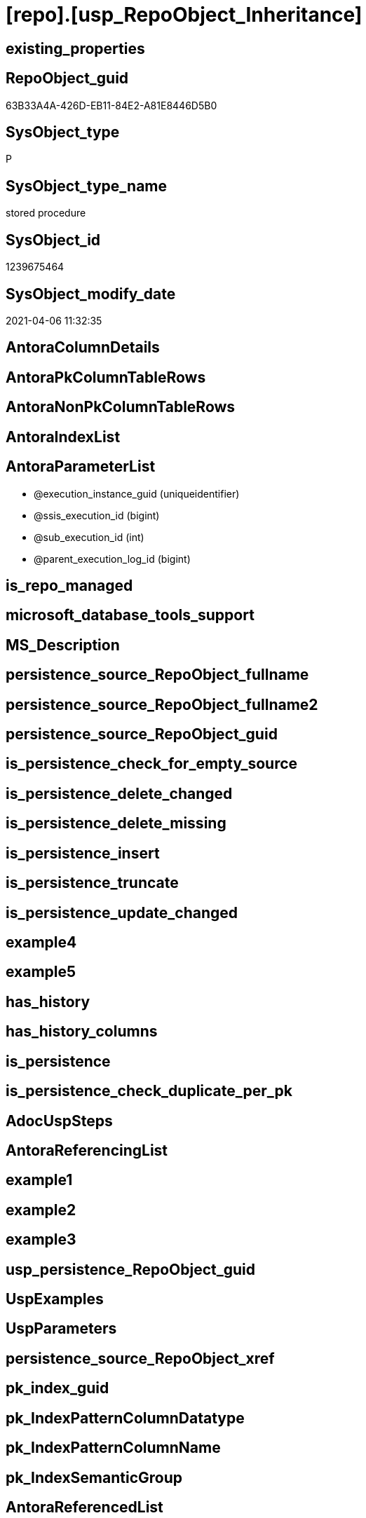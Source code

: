 = [repo].[usp_RepoObject_Inheritance]

== existing_properties

// tag::existing_properties[]
:ExistsProperty--AntoraReferencedList:
:ExistsProperty--ReferencedObjectList:
:ExistsProperty--sql_modules_definition:
:ExistsProperty--AntoraParameterList:
// end::existing_properties[]

== RepoObject_guid

// tag::RepoObject_guid[]
63B33A4A-426D-EB11-84E2-A81E8446D5B0
// end::RepoObject_guid[]

== SysObject_type

// tag::SysObject_type[]
P 
// end::SysObject_type[]

== SysObject_type_name

// tag::SysObject_type_name[]
stored procedure
// end::SysObject_type_name[]

== SysObject_id

// tag::SysObject_id[]
1239675464
// end::SysObject_id[]

== SysObject_modify_date

// tag::SysObject_modify_date[]
2021-04-06 11:32:35
// end::SysObject_modify_date[]

== AntoraColumnDetails

// tag::AntoraColumnDetails[]

// end::AntoraColumnDetails[]

== AntoraPkColumnTableRows

// tag::AntoraPkColumnTableRows[]

// end::AntoraPkColumnTableRows[]

== AntoraNonPkColumnTableRows

// tag::AntoraNonPkColumnTableRows[]

// end::AntoraNonPkColumnTableRows[]

== AntoraIndexList

// tag::AntoraIndexList[]

// end::AntoraIndexList[]

== AntoraParameterList

// tag::AntoraParameterList[]
* @execution_instance_guid (uniqueidentifier)
* @ssis_execution_id (bigint)
* @sub_execution_id (int)
* @parent_execution_log_id (bigint)
// end::AntoraParameterList[]

== is_repo_managed

// tag::is_repo_managed[]

// end::is_repo_managed[]


== microsoft_database_tools_support

// tag::microsoft_database_tools_support[]

// end::microsoft_database_tools_support[]


== MS_Description

// tag::MS_Description[]

// end::MS_Description[]


== persistence_source_RepoObject_fullname

// tag::persistence_source_RepoObject_fullname[]

// end::persistence_source_RepoObject_fullname[]


== persistence_source_RepoObject_fullname2

// tag::persistence_source_RepoObject_fullname2[]

// end::persistence_source_RepoObject_fullname2[]


== persistence_source_RepoObject_guid

// tag::persistence_source_RepoObject_guid[]

// end::persistence_source_RepoObject_guid[]


== is_persistence_check_for_empty_source

// tag::is_persistence_check_for_empty_source[]

// end::is_persistence_check_for_empty_source[]


== is_persistence_delete_changed

// tag::is_persistence_delete_changed[]

// end::is_persistence_delete_changed[]


== is_persistence_delete_missing

// tag::is_persistence_delete_missing[]

// end::is_persistence_delete_missing[]


== is_persistence_insert

// tag::is_persistence_insert[]

// end::is_persistence_insert[]


== is_persistence_truncate

// tag::is_persistence_truncate[]

// end::is_persistence_truncate[]


== is_persistence_update_changed

// tag::is_persistence_update_changed[]

// end::is_persistence_update_changed[]


== example4

// tag::example4[]

// end::example4[]


== example5

// tag::example5[]

// end::example5[]


== has_history

// tag::has_history[]

// end::has_history[]


== has_history_columns

// tag::has_history_columns[]

// end::has_history_columns[]


== is_persistence

// tag::is_persistence[]

// end::is_persistence[]


== is_persistence_check_duplicate_per_pk

// tag::is_persistence_check_duplicate_per_pk[]

// end::is_persistence_check_duplicate_per_pk[]


== AdocUspSteps

// tag::AdocUspSteps[]

// end::AdocUspSteps[]


== AntoraReferencingList

// tag::AntoraReferencingList[]

// end::AntoraReferencingList[]


== example1

// tag::example1[]

// end::example1[]


== example2

// tag::example2[]

// end::example2[]


== example3

// tag::example3[]

// end::example3[]


== usp_persistence_RepoObject_guid

// tag::usp_persistence_RepoObject_guid[]

// end::usp_persistence_RepoObject_guid[]


== UspExamples

// tag::UspExamples[]

// end::UspExamples[]


== UspParameters

// tag::UspParameters[]

// end::UspParameters[]


== persistence_source_RepoObject_xref

// tag::persistence_source_RepoObject_xref[]

// end::persistence_source_RepoObject_xref[]


== pk_index_guid

// tag::pk_index_guid[]

// end::pk_index_guid[]


== pk_IndexPatternColumnDatatype

// tag::pk_IndexPatternColumnDatatype[]

// end::pk_IndexPatternColumnDatatype[]


== pk_IndexPatternColumnName

// tag::pk_IndexPatternColumnName[]

// end::pk_IndexPatternColumnName[]


== pk_IndexSemanticGroup

// tag::pk_IndexSemanticGroup[]

// end::pk_IndexSemanticGroup[]


== AntoraReferencedList

// tag::AntoraReferencedList[]
* xref:repo.RepoObject_Inheritance_temp.adoc[]
* xref:repo.RepoObjectProperty.adoc[]
* xref:repo.RepoObjectProperty_InheritanceType_resulting_InheritanceDefinition.adoc[]
* xref:repo.usp_ExecutionLog_insert.adoc[]
// end::AntoraReferencedList[]


== ReferencedObjectList

// tag::ReferencedObjectList[]
* [repo].[RepoObject_Inheritance_temp]
* [repo].[RepoObject_InheritanceType_resulting_InheritanceDefinition]
* [repo].[RepoObjectProperty]
* [repo].[usp_ExecutionLog_insert]
// end::ReferencedObjectList[]


== sql_modules_definition

// tag::sql_modules_definition[]
[source,sql]
----

CREATE PROCEDURE [repo].[usp_RepoObject_Inheritance]
 ----keep the code between logging parameters and "START" unchanged!
 ---- parameters, used for logging; you don't need to care about them, but you can use them, wenn calling from SSIS or in your workflow to log the context of the procedure call
 @execution_instance_guid UNIQUEIDENTIFIER = NULL --SSIS system variable ExecutionInstanceGUID could be used, any other unique guid is also fine. If NULL, then NEWID() is used to create one
 , @ssis_execution_id BIGINT = NULL --only SSIS system variable ServerExecutionID should be used, or any other consistent number system, do not mix different number systems
 , @sub_execution_id INT = NULL --in case you log some sub_executions, for example in SSIS loops or sub packages
 , @parent_execution_log_id BIGINT = NULL --in case a sup procedure is called, the @current_execution_log_id of the parent procedure should be propagated here. It allowes call stack analyzing
AS
DECLARE
 --
 @current_execution_log_id BIGINT --this variable should be filled only once per procedure call, it contains the first logging call for the step 'start'.
 , @current_execution_guid UNIQUEIDENTIFIER = NEWID() --a unique guid for any procedure call. It should be propagated to sub procedures using "@parent_execution_log_id = @current_execution_log_id"
 , @source_object NVARCHAR(261) = NULL --use it like '[schema].[object]', this allows data flow vizualizatiuon (include square brackets)
 , @target_object NVARCHAR(261) = NULL --use it like '[schema].[object]', this allows data flow vizualizatiuon (include square brackets)
 , @proc_id INT = @@procid
 , @proc_schema_name NVARCHAR(128) = OBJECT_SCHEMA_NAME(@@procid) --schema ande name of the current procedure should be automatically logged
 , @proc_name NVARCHAR(128) = OBJECT_NAME(@@procid) --schema ande name of the current procedure should be automatically logged
 , @event_info NVARCHAR(MAX)
 , @step_id INT = 0
 , @step_name NVARCHAR(1000) = NULL
 , @rows INT

--[event_info] get's only the information about the "outer" calling process
--wenn the procedure calls sub procedures, the [event_info] will not change
SET @event_info = (
  SELECT [event_info]
  FROM sys.dm_exec_input_buffer(@@spid, CURRENT_REQUEST_ID())
  )

IF @execution_instance_guid IS NULL
 SET @execution_instance_guid = NEWID();
--
--SET @rows = @@ROWCOUNT;
SET @step_id = @step_id + 1
SET @step_name = 'start'
SET @source_object = NULL
SET @target_object = NULL

EXEC repo.usp_ExecutionLog_insert
 --these parameters should be the same for all logging execution
 @execution_instance_guid = @execution_instance_guid
 , @ssis_execution_id = @ssis_execution_id
 , @sub_execution_id = @sub_execution_id
 , @parent_execution_log_id = @parent_execution_log_id
 , @current_execution_guid = @current_execution_guid
 , @proc_id = @proc_id
 , @proc_schema_name = @proc_schema_name
 , @proc_name = @proc_name
 , @event_info = @event_info
 --the following parameters are individual for each call
 , @step_id = @step_id --@step_id should be incremented before each call
 , @step_name = @step_name --assign individual step names for each call
 --only the "start" step should return the log id into @current_execution_log_id
 --all other calls should not overwrite @current_execution_log_id
 , @execution_log_id = @current_execution_log_id OUTPUT

----you can log the content of your own parameters, do this only in the start-step
----data type is sql_variant
--
--keep the code between logging parameters and "START" unchanged!
--
----START
--
----- start here with your own code
DECLARE inheritance_cursor CURSOR READ_ONLY
FOR
SELECT [resulting_InheritanceDefinition]
FROM repo.[RepoObjectProperty_InheritanceType_resulting_InheritanceDefinition]
GROUP BY [resulting_InheritanceDefinition]
HAVING (NOT (resulting_InheritanceDefinition IS NULL))

DECLARE @resulting_InheritanceDefinition NVARCHAR(4000)
 , @resulting_InheritanceDefinition_ForSql NVARCHAR(4000)
DECLARE @stmt NVARCHAR(MAX)

OPEN inheritance_cursor

FETCH NEXT
FROM inheritance_cursor
INTO @resulting_InheritanceDefinition

WHILE (@@fetch_status <> - 1)
BEGIN
 IF (@@fetch_status <> - 2)
 BEGIN
  PRINT @resulting_InheritanceDefinition

  --replace "'" by "''" to be used in a string
  SET @resulting_InheritanceDefinition_ForSql = REPLACE(@resulting_InheritanceDefinition, '''', '''''')

  --PRINT @resulting_InheritanceDefinition_ForSql
  TRUNCATE TABLE repo.[RepoObject_Inheritance_temp]

  /*
INSERT INTO [repo].[RepoObject_Inheritance_temp] (
 [RepoObject_guid]
 , [property_name]
 , [property_value]
 , [property_value_new]
 , [InheritanceType]
 , [Inheritance_StringAggSeparatorSql]
 , [is_force_inherit_empty_source]
 , [is_StringAggAllSources]
 , [resulting_InheritanceDefinition]
 , [RowNumberSource]
 , [referenced_RepoObject_guid]
 , [referenced_RepoObject_fullname]
 , [referenced_RepoObject_name]
 , [referencing_RepoObject_fullname]
 , [referencing_RepoObject_name]
 )
SELECT
 --
 [T1].[RepoObject_guid]
 , [T1].[property_name]
 , [T1].[property_value]
 , [property_value_new] = COALESCE([referencing].[Repo_definition], [repo].[fs_get_RepoObjectProperty_nvarchar]([referenced].[RepoObject_guid], 'MS_Description'))
 , [T1].[InheritanceType]
 , [T1].[Inheritance_StringAggSeparatorSql]
 , [T1].[is_force_inherit_empty_source]
 , [T1].[is_StringAggAllSources]
 , [T1].[resulting_InheritanceDefinition]
 , [RowNumberSource] = ROW_NUMBER() OVER (
  PARTITION BY [T1].[RepoObject_guid] ORDER BY [referenced].[RepoObject_fullname]
   , [referenced].[RepoObject_name]
  )
 , [T2].[referenced_RepoObject_guid]
 , [referenced_RepoObject_fullname] = [referenced].[RepoObject_fullname]
 , [referenced_RepoObject_name] = [referenced].[RepoObject_name]
 , [referencing_RepoObject_fullname] = [referencing].[RepoObject_fullname]
 , [referencing_RepoObject_name] = [referencing].[RepoObject_name]
FROM [repo].[RepoObject_InheritanceType_resulting_InheritanceDefinition] AS T1
INNER JOIN [repo].[RepoObject_reference_union] AS T2
 ON T2.[referencing_RepoObject_guid] = T1.[RepoObject_guid]
INNER JOIN [repo].[RepoObject_gross] AS referencing
 ON referencing.[RepoObject_guid] = T1.[RepoObject_guid]
INNER JOIN [repo].[RepoObject_gross] AS referenced
 ON referenced.[RepoObject_guid] = T2.[referenced_RepoObject_guid]
WHERE [T1].[resulting_InheritanceDefinition] = 'COALESCE(referencing.[Repo_definition], repo.fs_get_RepoObjectProperty_nvarchar(referenced.[RepoObject_guid], ''MS_Description''))'

*/
  SET @stmt = '
INSERT INTO [repo].[RepoObject_Inheritance_temp] (
 [RepoObject_guid]
 , [property_name]
 , [property_value]
 , [property_value_new]
 , [InheritanceType]
 , [Inheritance_StringAggSeparatorSql]
 , [is_force_inherit_empty_source]
 , [is_StringAggAllSources]
 , [resulting_InheritanceDefinition]
 , [RowNumberSource]
 , [referenced_RepoObject_guid]
 , [referenced_RepoObject_fullname]
 , [referenced_RepoObject_name]
 , [referencing_RepoObject_fullname]
 , [referencing_RepoObject_name]
 )
SELECT
 --
 [T1].[RepoObject_guid]
 , [T1].[property_name]
 , [T1].[property_value]
 , [property_value_new] = ' + @resulting_InheritanceDefinition + 
   ' 
 , [T1].[InheritanceType]
 , [T1].[Inheritance_StringAggSeparatorSql]
 , [T1].[is_force_inherit_empty_source]
 , [T1].[is_StringAggAllSources]
 , [T1].[resulting_InheritanceDefinition]
 , [RowNumberSource] = ROW_NUMBER() OVER (
  PARTITION BY [T1].[RepoObject_guid] ORDER BY [referenced].[RepoObject_fullname]
  )
 , [T2].[referenced_RepoObject_guid]
 , [referenced_RepoObject_fullname] = [referenced].[RepoObject_fullname]
 , [referenced_RepoObject_name] = [referenced].[RepoObject_name]
 , [referencing_RepoObject_fullname] = [referencing].[RepoObject_fullname]
 , [referencing_RepoObject_name] = [referencing].[RepoObject_name]
FROM [repo].[RepoObject_InheritanceType_resulting_InheritanceDefinition] AS T1
INNER JOIN [repo].[RepoObject_reference_union] AS T2
 ON T2.[referencing_RepoObject_guid] = T1.[RepoObject_guid]
INNER JOIN [repo].[RepoObject_gross] AS referencing
 ON referencing.[RepoObject_guid] = T1.[RepoObject_guid]
INNER JOIN [repo].[RepoObject_gross] AS referenced
 ON referenced.[RepoObject_guid] = T2.[referenced_RepoObject_guid]
WHERE [T1].[resulting_InheritanceDefinition] = ''' 
   + @resulting_InheritanceDefinition_ForSql + '''
'

  PRINT @stmt

  EXECUTE sp_executesql @stmt = @stmt

  DECLARE separator_cursor CURSOR READ_ONLY
  FOR
  SELECT [Inheritance_StringAggSeparatorSql]
  FROM [repo].[RepoObject_Inheritance_temp]
  GROUP BY [Inheritance_StringAggSeparatorSql]

  DECLARE @Inheritance_StringAggSeparatorSql NVARCHAR(4000)

  OPEN separator_cursor

  FETCH NEXT
  FROM separator_cursor
  INTO @Inheritance_StringAggSeparatorSql

  WHILE (@@fetch_status <> - 1)
  BEGIN
   IF (@@fetch_status <> - 2)
   BEGIN
    --PRINT @Inheritance_StringAggSeparatorSql
    IF @Inheritance_StringAggSeparatorSql IS NULL
    BEGIN
     --[is_StringAggAllSources] = 0
     --T.[property_value] can't be NULL
     --not [property_value_new] IS NULL 
     --we need to delete, when S.[property_value_new] IS NULL
     MERGE INTO [repo].[RepoObjectProperty] AS T
     USING (
      SELECT [RepoObject_guid]
       , [property_name]
       , [property_value]
       , [property_value_new]
      --, [InheritanceType]
      --, [Inheritance_StringAggSeparatorSql]
      --, [is_force_inherit_empty_source]
      --, [is_StringAggAllSources]
      --, [resulting_InheritanceDefinition]
      --, [RowNumberSource]
      --, [referenced_RepoObject_guid]
      --, [referenced_RepoObject_fullname]
      --, [referenced_RepoObject_name]
      --, [referencing_RepoObject_fullname]
      --, [referencing_RepoObject_name]
      FROM [repo].[RepoObject_Inheritance_temp]
      WHERE
       --
       [is_StringAggAllSources] = 0
       --only the first source
       AND [RowNumberSource] = 1
       AND (
        [is_force_inherit_empty_source] = 1
        OR NOT [property_value_new] IS NULL
        )
       AND (
        [property_value] IS NULL
        OR [property_value] <> [property_value_new]
        OR (
         NOT [property_value] IS NULL
         AND [is_force_inherit_empty_source] = 1
         AND [property_value_new] IS NULL
         )
        )
      ) AS S
      ON S.[RepoObject_guid] = T.[RepoObject_guid]
       AND S.[property_name] = T.[property_name]
     WHEN MATCHED
      AND NOT S.[property_value_new] IS NULL
      THEN
       UPDATE
       SET [property_value] = [S].[property_value_new]
     WHEN MATCHED
      AND S.[property_value_new] IS NULL
      THEN
       DELETE
     WHEN NOT MATCHED BY TARGET
      AND NOT S.[property_value_new] IS NULL
      THEN
       INSERT (
        [RepoObject_guid]
        , [property_name]
        , [property_value]
        )
       VALUES (
        S.[RepoObject_guid]
        , S.[property_name]
        , S.[property_value_new]
        )
     OUTPUT [deleted].*
      , $ACTION
      , [inserted].*;
    END
    ELSE
    BEGIN
     MERGE INTO [repo].[RepoObjectProperty] AS T
     USING (
      SELECT [RepoObject_guid]
       , [property_name]
       , [property_value]
       , [property_value_new]
      --, [is_force_inherit_empty_source]
      --, [RowNumberSource]
      FROM (
       SELECT [RepoObject_guid]
        , [property_name]
        , [property_value] = MAX([property_value])
        , [property_value_new] = CAST(STRING_AGG(CAST([property_value_new] AS NVARCHAR(MAX)), @Inheritance_StringAggSeparatorSql) WITHIN GROUP (
          ORDER BY [RowNumberSource]
          ) AS NVARCHAR(4000))
        --, [property_value_new] = CAST(STRING_AGG(CAST([property_value_new] as NVARCHAR(MAX)), CHAR(13)+CHAR(10)) WITHIN GROUP ( ORDER BY [RowNumberSource]) as NVARCHAR(4000))
        --, [property_value_new] = CAST(STRING_AGG(CAST([property_value_new] as NVARCHAR(MAX)), ';') WITHIN GROUP ( ORDER BY [RowNumberSource]) as NVARCHAR(4000))
        --, [Inheritance_StringAggSeparatorSql]
        , [is_force_inherit_empty_source] = MAX([is_force_inherit_empty_source])
        --, [is_StringAggAllSources]
        --, [resulting_InheritanceDefinition]
        , [RowNumberSource] = MAX([RowNumberSource])
       --, [referenced_RepoObject_guid]
       --, [referenced_RepoObject_fullname]
       --, [referenced_RepoObject_name]
       --, [referencing_RepoObject_fullname]
       --, [referencing_RepoObject_name]
       FROM [repo].[RepoObject_Inheritance_temp]
       WHERE
        --
        [is_StringAggAllSources] = 1
       GROUP BY [RepoObject_guid]
        , [property_name]
       ) T1
      WHERE (
        [is_force_inherit_empty_source] = 1
        OR NOT [property_value_new] IS NULL
        )
       AND (
        [property_value] IS NULL
        OR [property_value] <> [property_value_new]
        OR (
         NOT [property_value] IS NULL
         AND [is_force_inherit_empty_source] = 1
         AND [property_value_new] IS NULL
         )
        )
      ) AS S
      ON S.[RepoObject_guid] = T.[RepoObject_guid]
       AND S.[property_name] = T.[property_name]
     WHEN MATCHED
      AND NOT S.[property_value_new] IS NULL
      THEN
       UPDATE
       SET [property_value] = [S].[property_value_new]
     WHEN MATCHED
      AND S.[property_value_new] IS NULL
      THEN
       DELETE
     WHEN NOT MATCHED BY TARGET
      AND NOT S.[property_value_new] IS NULL
      THEN
       INSERT (
        [RepoObject_guid]
        , [property_name]
        , [property_value]
        )
       VALUES (
        S.[RepoObject_guid]
        , S.[property_name]
        , S.[property_value_new]
        )
     OUTPUT [deleted].*
      , $ACTION
      , [inserted].*;
    END
   END

   FETCH NEXT
   FROM separator_cursor
   INTO @Inheritance_StringAggSeparatorSql
  END

  CLOSE separator_cursor

  DEALLOCATE separator_cursor
 END

 FETCH NEXT
 FROM inheritance_cursor
 INTO @resulting_InheritanceDefinition
END

CLOSE inheritance_cursor

DEALLOCATE inheritance_cursor

--
--finish your own code here
--keep the code between "END" and the end of the procedure unchanged!
--
--END
--
--SET @rows = @@ROWCOUNT
SET @step_id = @step_id + 1
SET @step_name = 'end'
SET @source_object = NULL
SET @target_object = NULL

EXEC repo.usp_ExecutionLog_insert @execution_instance_guid = @execution_instance_guid
 , @ssis_execution_id = @ssis_execution_id
 , @sub_execution_id = @sub_execution_id
 , @parent_execution_log_id = @parent_execution_log_id
 , @current_execution_guid = @current_execution_guid
 , @proc_id = @proc_id
 , @proc_schema_name = @proc_schema_name
 , @proc_name = @proc_name
 , @event_info = @event_info
 , @step_id = @step_id
 , @step_name = @step_name
 , @source_object = @source_object
 , @target_object = @target_object

----
// end::sql_modules_definition[]


